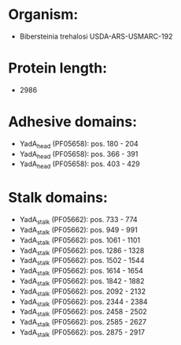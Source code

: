 * Organism:
- Bibersteinia trehalosi USDA-ARS-USMARC-192
* Protein length:
- 2986
* Adhesive domains:
- YadA_head (PF05658): pos. 180 - 204
- YadA_head (PF05658): pos. 366 - 391
- YadA_head (PF05658): pos. 403 - 429
* Stalk domains:
- YadA_stalk (PF05662): pos. 733 - 774
- YadA_stalk (PF05662): pos. 949 - 991
- YadA_stalk (PF05662): pos. 1061 - 1101
- YadA_stalk (PF05662): pos. 1286 - 1328
- YadA_stalk (PF05662): pos. 1502 - 1544
- YadA_stalk (PF05662): pos. 1614 - 1654
- YadA_stalk (PF05662): pos. 1842 - 1882
- YadA_stalk (PF05662): pos. 2092 - 2132
- YadA_stalk (PF05662): pos. 2344 - 2384
- YadA_stalk (PF05662): pos. 2458 - 2502
- YadA_stalk (PF05662): pos. 2585 - 2627
- YadA_stalk (PF05662): pos. 2875 - 2917

